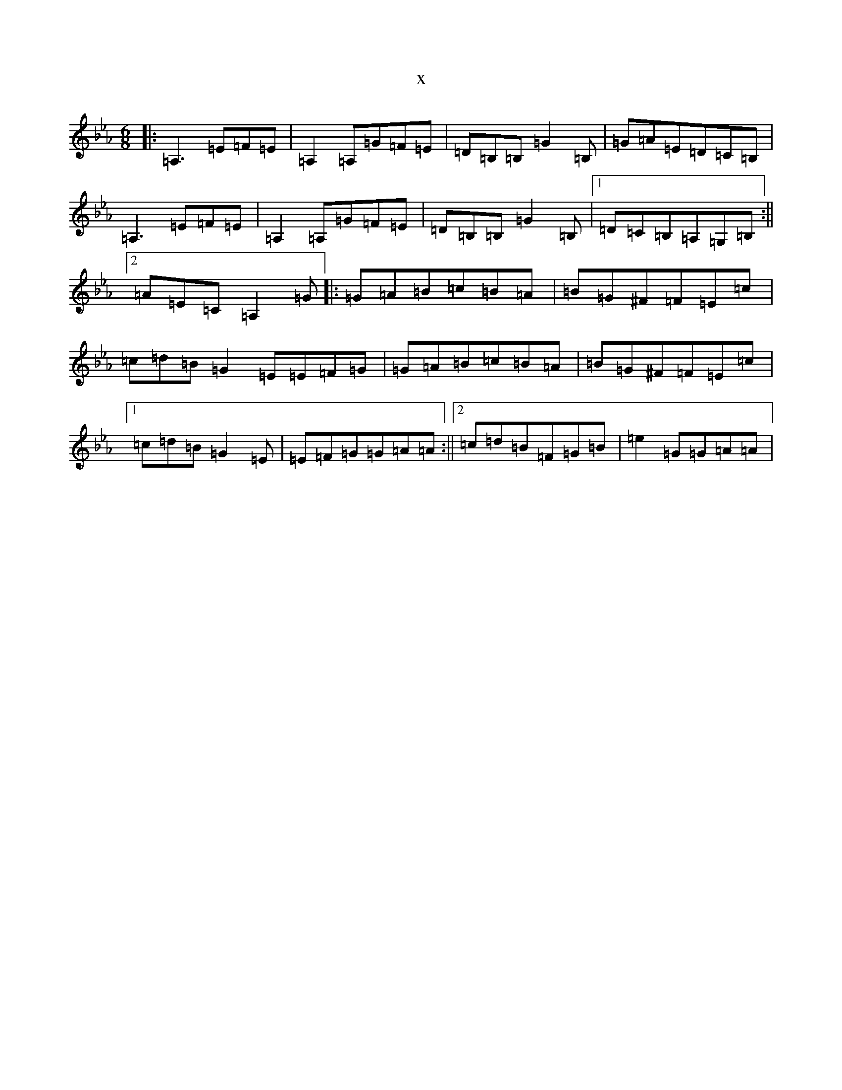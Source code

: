 X:7395
T:x
L:1/8
M:6/8
K: C minor
|:=A,3=E=F=E|=A,2=A,=G=F=E|=D=B,=B,=G2=B,|=G=A=E=D=C=B,|=A,3=E=F=E|=A,2=A,=G=F=E|=D=B,=B,=G2=B,|1=D=C=B,=A,=G,=B,:||2=A=E=C=A,2=G|:=G=A=B=c=B=A|=B=G^F=F=E=c|=c=d=B=G2=E=E=F=G|=G=A=B=c=B=A|=B=G^F=F=E=c|1=c=d=B=G2=E|=E=F=G=G=A=A:||2=c=d=B=F=G=B|=e2=G=G=A=A|